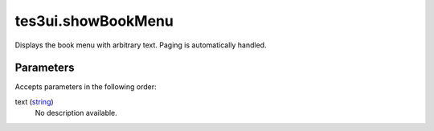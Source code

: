 tes3ui.showBookMenu
====================================================================================================

Displays the book menu with arbitrary text. Paging is automatically handled.

Parameters
----------------------------------------------------------------------------------------------------

Accepts parameters in the following order:

text (`string`_)
    No description available.

.. _`string`: ../../../lua/type/string.html
